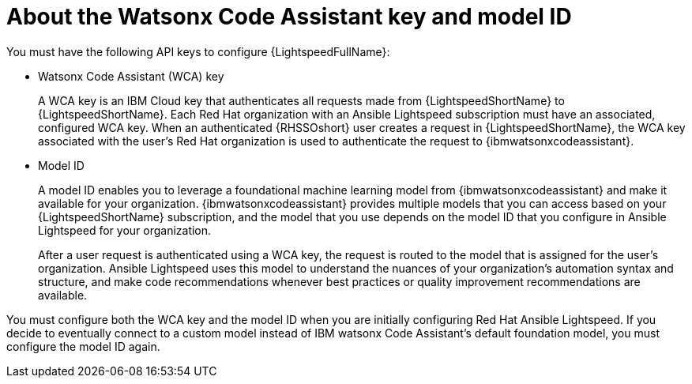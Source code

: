 :_content-type: CONCEPT

[id="wca-key-model-id_{context}"]
= About the Watsonx Code Assistant key and model ID

You must have the following API keys to configure {LightspeedFullName}:

* Watsonx Code Assistant (WCA) key
+
A WCA key is an IBM Cloud key that authenticates all requests made from {LightspeedShortName} to {LightspeedShortName}. Each Red Hat organization with an Ansible Lightspeed subscription must have an associated, configured WCA key. When an authenticated {RHSSOshort} user creates a request in {LightspeedShortName}, the WCA key associated with the user's Red Hat organization is used to authenticate the request to {ibmwatsonxcodeassistant}. 

* Model ID
+
A model ID enables you to leverage a foundational machine learning model from {ibmwatsonxcodeassistant} and make it available for your organization. {ibmwatsonxcodeassistant} provides multiple models that you can access based on your {LightspeedShortName} subscription, and the model that you use depends on the model ID that you configure in Ansible Lightspeed for your organization.  
+
After a user request is authenticated using a WCA key, the request is routed to the model that is assigned for the user's organization. Ansible Lightspeed uses this model to understand the nuances of your organization’s automation syntax and structure, and make code recommendations whenever best practices or quality improvement recommendations are available. 
 
You must configure both the WCA key and the model ID when you are initially configuring Red Hat Ansible Lightspeed. If you decide to eventually connect to a custom model instead of IBM watsonx Code Assistant's default foundation model, you must configure the model ID again.



